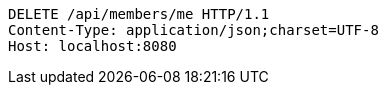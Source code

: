 [source,http,options="nowrap"]
----
DELETE /api/members/me HTTP/1.1
Content-Type: application/json;charset=UTF-8
Host: localhost:8080

----